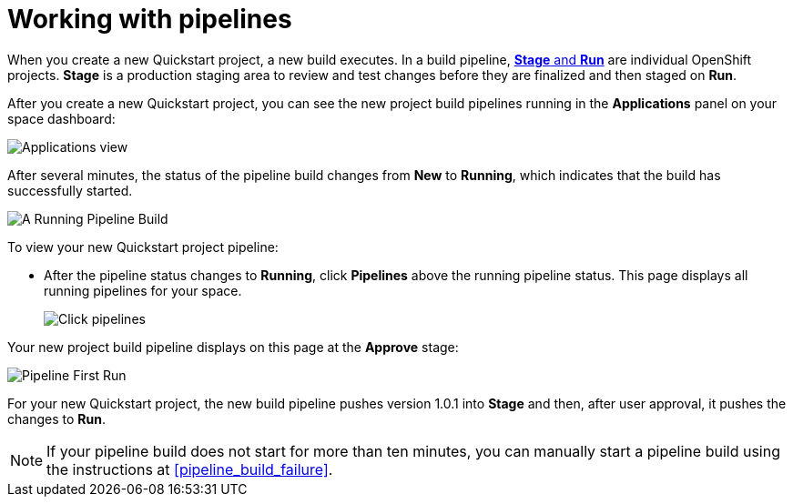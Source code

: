 [id="working_with_pipelines"]
= Working with pipelines

When you create a new Quickstart project, a new build executes. In a build pipeline, <<about_stage_run,*Stage* and *Run*>> are individual OpenShift projects. *Stage* is a production staging area to review and test changes before they are finalized and then staged on *Run*.

After you create a new Quickstart project, you can see the new project build pipelines running in the *Applications* panel on your space dashboard:

image::hello-world_applications.png[Applications view]

After several minutes, the status of the pipeline build changes from *New* to *Running*, which indicates that the build has successfully started.

image::vertx_pipeline_running.png[A Running Pipeline Build]

To view your new Quickstart project pipeline:

* After the pipeline status changes to *Running*, click *Pipelines* above the running pipeline status. This page displays all running pipelines for your space.
+
image::click_pipelines.png[Click pipelines]

Your new project build pipeline displays on this page at the *Approve* stage:

image::pipeline_firstrun.png[Pipeline First Run]

For your new Quickstart project, the new build pipeline pushes version 1.0.1 into *Stage* and then, after user approval, it pushes the changes to *Run*.

[NOTE]
====
If your pipeline build does not start for more than ten minutes, you can manually start a pipeline build using the instructions at <<pipeline_build_failure>>.
====
//TODO update